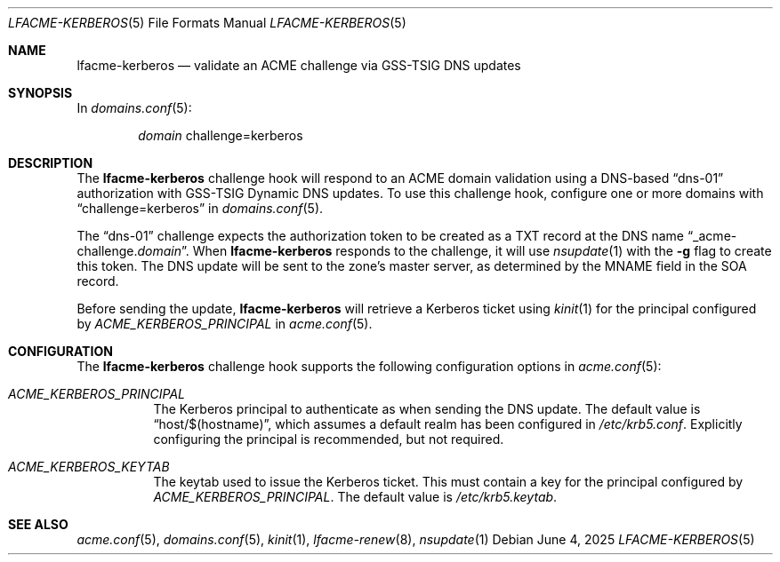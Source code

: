 .\" This source code is released into the public domain.
.Dd June 4, 2025
.Dt LFACME-KERBEROS 5
.Os
.Sh NAME
.Nm lfacme-kerberos
.Nd validate an ACME challenge via GSS-TSIG DNS updates
.Sh SYNOPSIS
In
.Xr domains.conf 5 :
.Bd -ragged -offset indent
.Ar domain
challenge=kerberos
.Ed
.Sh DESCRIPTION
The
.Nm
challenge hook will respond to an ACME domain validation using a DNS-based
.Dq dns-01
authorization with GSS-TSIG Dynamic DNS updates.
To use this challenge hook, configure one or more domains with
.Dq challenge=kerberos
in
.Xr domains.conf 5 .
.Pp
The
.Dq dns-01
challenge expects the authorization token to be created as a TXT record at the
DNS name
.Dq _acme-challenge. Ns Ar domain .
When
.Nm
responds to the challenge, it will use
.Xr nsupdate 1
with the 
.Fl g
flag to create this token.
The DNS update will be sent to the zone's master server, as determined by the
MNAME field in the SOA record.
.Pp
Before sending the update,
.Nm
will retrieve a Kerberos ticket using
.Xr kinit 1
for the principal configured by
.Ar ACME_KERBEROS_PRINCIPAL
in
.Xr acme.conf 5 .
.Sh CONFIGURATION
The
.Nm
challenge hook supports the following configuration options in
.Xr acme.conf 5 :
.Bl -tag -width indent
.It Va ACME_KERBEROS_PRINCIPAL
The Kerberos principal to authenticate as when sending the DNS update.
The default value is
.Dq host/$(hostname) ,
which assumes a default realm has been configured in
.Pa /etc/krb5.conf .
Explicitly configuring the principal is recommended, but not required.
.It Va ACME_KERBEROS_KEYTAB
The keytab used to issue the Kerberos ticket.
This must contain a key for the principal configured by
.Va ACME_KERBEROS_PRINCIPAL .
The default value is
.Pa /etc/krb5.keytab .
.El
.Sh SEE ALSO
.Xr acme.conf 5 ,
.Xr domains.conf 5 ,
.Xr kinit 1 ,
.Xr lfacme-renew 8 ,
.Xr nsupdate 1

